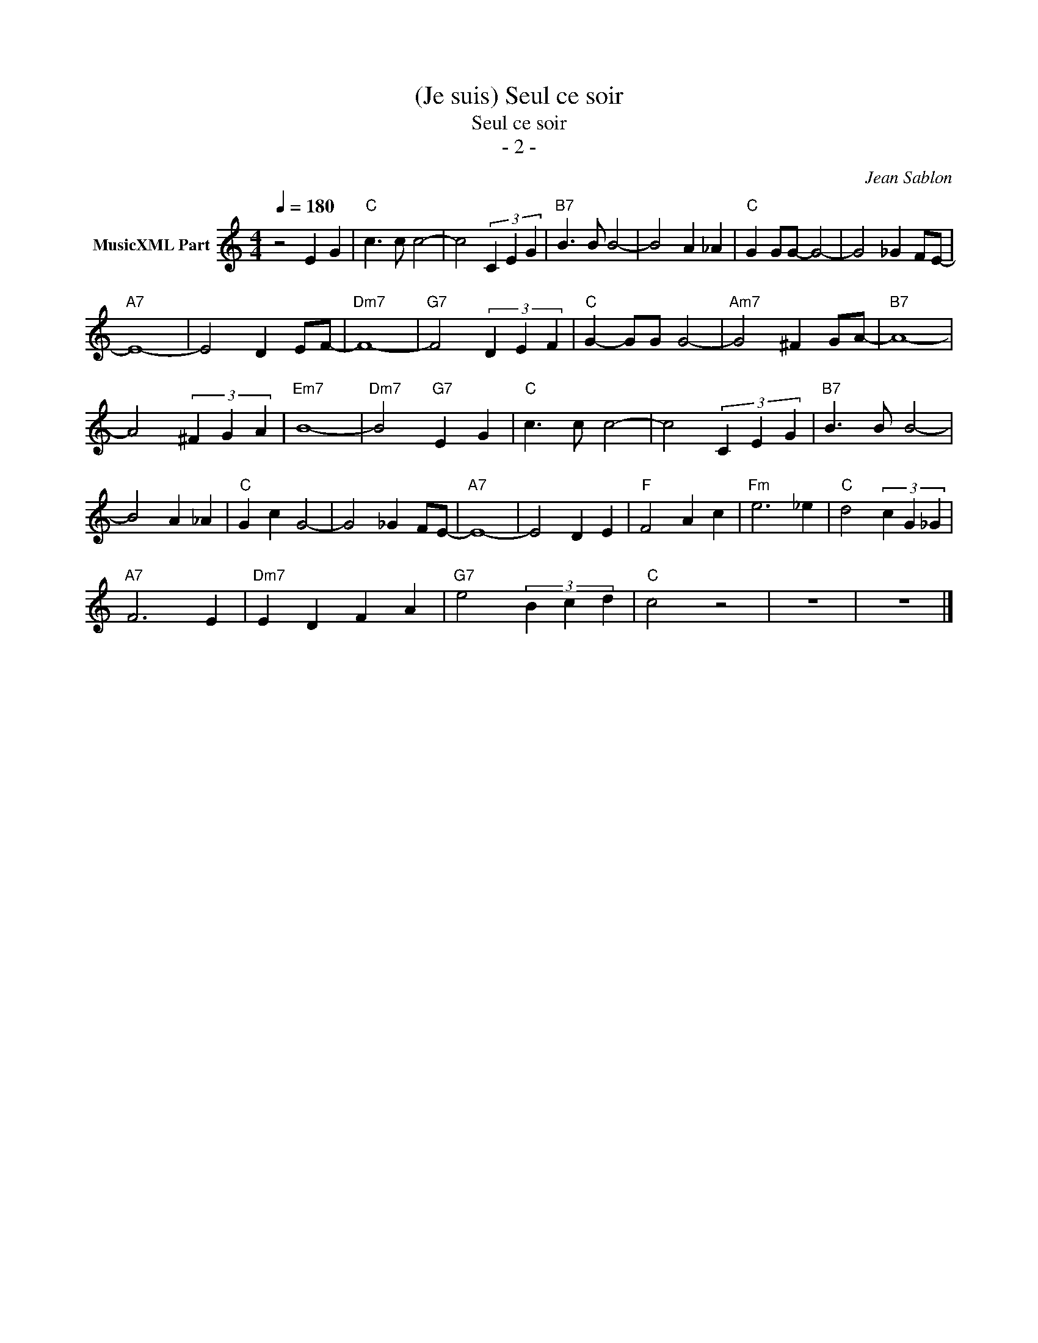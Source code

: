 X:1
T:(Je suis) Seul ce soir
T:Seul ce soir
T:- 2 -
C:Jean Sablon
Z:All Rights Reserved
L:1/4
Q:1/4=180
M:4/4
K:C
V:1 treble nm="MusicXML Part"
%%MIDI program 0
%%MIDI control 7 102
%%MIDI control 10 64
V:1
 z2 E G |"C" c3/2 c/ c2- | c2 (3C E G |"B7" B3/2 B/ B2- | B2 A _A |"C" G G/G/- G2- | G2 _G F/E/- | %7
"A7" E4- | E2 D E/F/- |"Dm7" F4- |"G7" F2 (3D E F |"C" G- G/G/ G2- |"Am7" G2 ^F G/A/- |"B7" A4- | %14
 A2 (3^F G A |"Em7" B4- |"Dm7" B2"G7" E G |"C" c3/2 c/ c2- | c2 (3C E G |"B7" B3/2 B/ B2- | %20
 B2 A _A |"C" G c G2- | G2 _G F/E/- |"A7" E4- | E2 D E |"F" F2 A c |"Fm" e3 _e |"C" d2 (3c G _G | %28
"A7" F3 E |"Dm7" E D F A |"G7" e2 (3B c d |"C" c2 z2 | z4 | z4 |] %34

